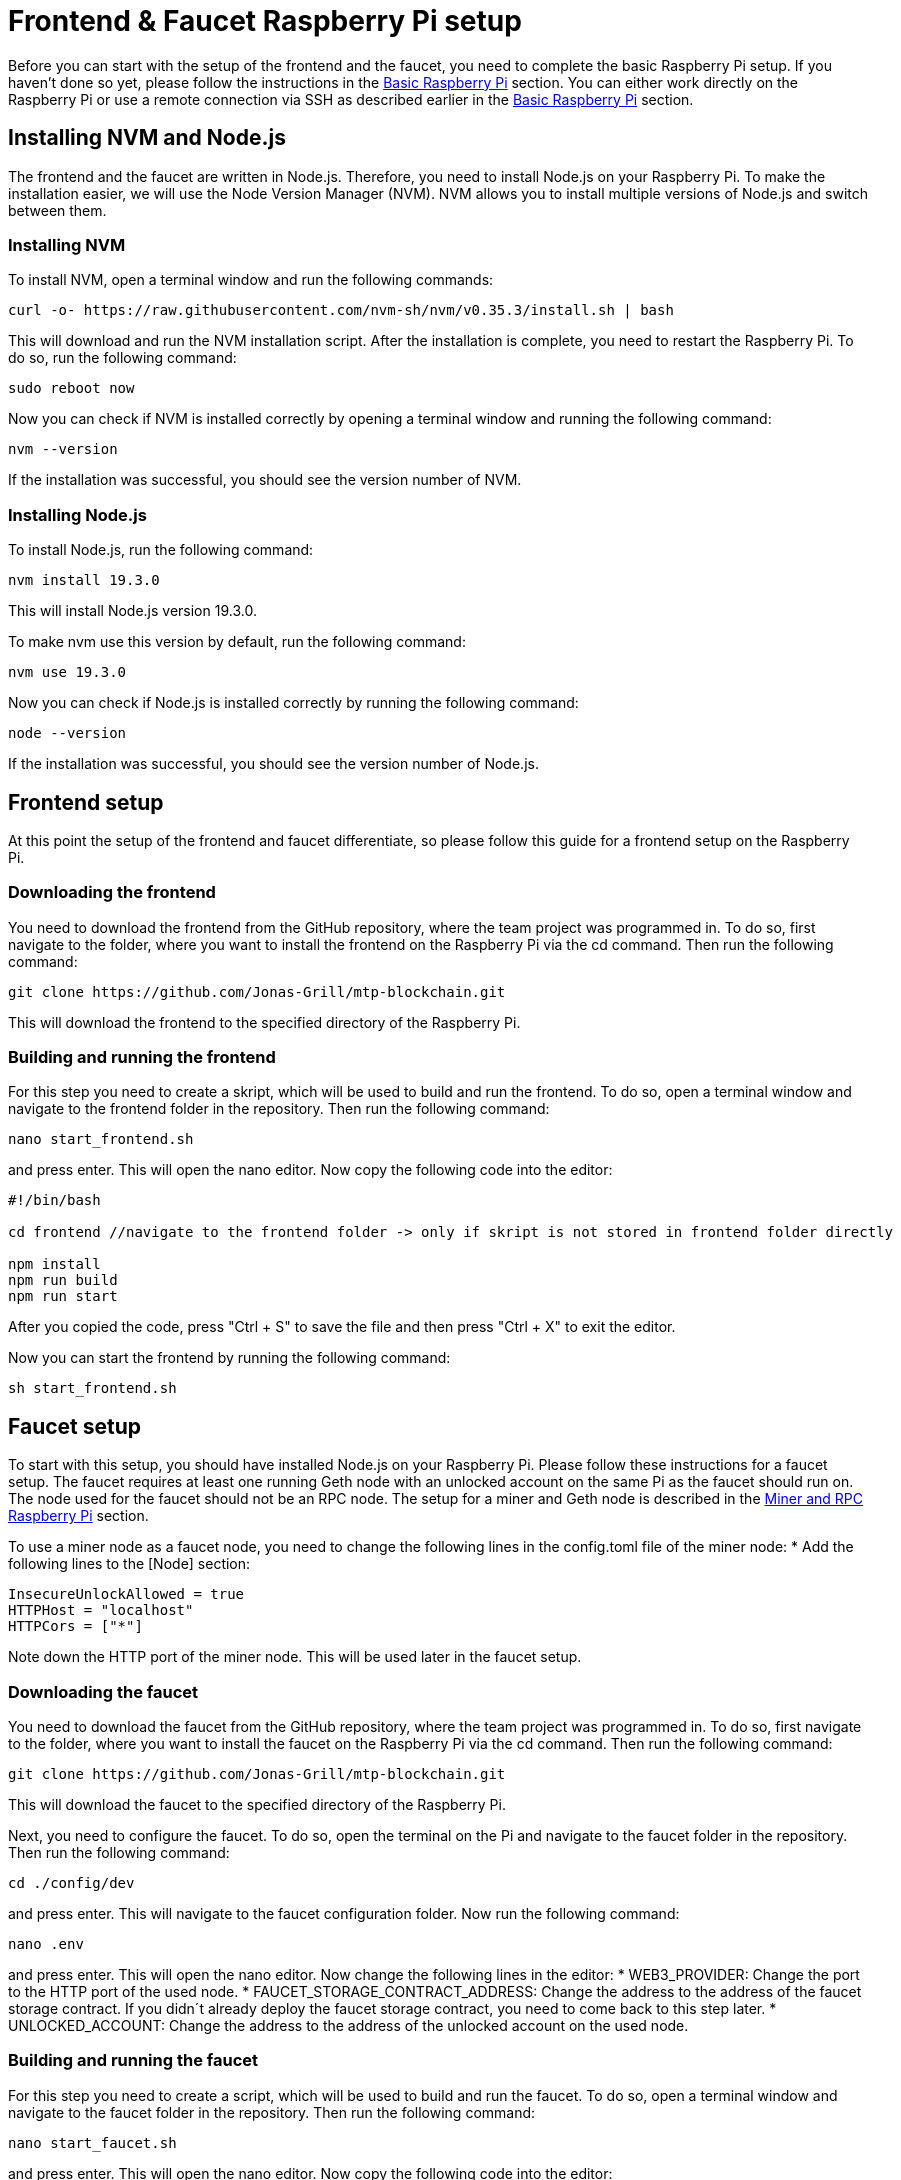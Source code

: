 = Frontend & Faucet Raspberry Pi setup

Before you can start with the setup of the frontend and the faucet, you need to complete the basic Raspberry Pi setup. If you haven’t done so yet, please follow the instructions in the xref:basicRaspberrySetup.adoc[Basic Raspberry Pi] section.
You can either work directly on the Raspberry Pi or use a remote connection via SSH as described earlier in the xref:basicRaspberrySetup.adoc[Basic Raspberry Pi] section.

== Installing NVM and Node.js

The frontend and the faucet are written in Node.js. Therefore, you need to install Node.js on your Raspberry Pi.
To make the installation easier, we will use the Node Version Manager (NVM).
NVM allows you to install multiple versions of Node.js and switch between them.

=== Installing NVM

To install NVM, open a terminal window and run the following commands:
----
curl -o- https://raw.githubusercontent.com/nvm-sh/nvm/v0.35.3/install.sh | bash
----
This will download and run the NVM installation script.
After the installation is complete, you need to restart the Raspberry Pi.
To do so, run the following command:
----
sudo reboot now
----
Now you can check if NVM is installed correctly by opening a terminal window and running the following command:
----
nvm --version
----
If the installation was successful, you should see the version number of NVM.

=== Installing Node.js

To install Node.js, run the following command:
----
nvm install 19.3.0
----
This will install Node.js version 19.3.0.

To make nvm use this version by default, run the following command:
----
nvm use 19.3.0
----
Now you can check if Node.js is installed correctly by running the following command:
----
node --version
----
If the installation was successful, you should see the version number of Node.js.

== Frontend setup

At this point the setup of the frontend and faucet differentiate, so please follow this guide for a frontend setup on the Raspberry Pi.


=== Downloading the frontend

You need to download the frontend from the GitHub repository, where the team project was programmed in.
To do so, first navigate to the folder, where you want to install the frontend on the Raspberry Pi via the cd command.
Then run the following command:
----
git clone https://github.com/Jonas-Grill/mtp-blockchain.git
----
This will download the frontend to the specified directory of the Raspberry Pi.

=== Building and running the frontend

For this step you need to create a skript, which will be used to build and run the frontend.
To do so, open a terminal window and navigate to the frontend folder in the repository.
Then run the following command:
----
nano start_frontend.sh
----
and press enter. This will open the nano editor.
Now copy the following code into the editor:
----
#!/bin/bash

cd frontend //navigate to the frontend folder -> only if skript is not stored in frontend folder directly

npm install
npm run build
npm run start
----
After you copied the code, press "Ctrl + S" to save the file and then press "Ctrl + X" to exit the editor.

Now you can start the frontend by running the following command:
----
sh start_frontend.sh
----

== Faucet setup

To start with this setup, you should have installed Node.js on your Raspberry Pi. Please follow these instructions for a faucet setup.
The faucet requires at least one running Geth node with an unlocked account on the same Pi as the faucet should run on. The node used for the faucet should not be an RPC node.
The setup for a miner and Geth node is described in the xref:minerRPCRaspberrySetup.adoc[Miner and RPC Raspberry Pi] section.

To use a miner node as a faucet node, you need to change the following lines in the config.toml file of the miner node:
* Add the following lines to the [Node] section:
----
InsecureUnlockAllowed = true
HTTPHost = "localhost"
HTTPCors = ["*"]
----
Note down the HTTP port of the miner node. This will be used later in the faucet setup.

=== Downloading the faucet

You need to download the faucet from the GitHub repository, where the team project was programmed in.
To do so, first navigate to the folder, where you want to install the faucet on the Raspberry Pi via the cd command.
Then run the following command:
----
git clone https://github.com/Jonas-Grill/mtp-blockchain.git
----
This will download the faucet to the specified directory of the Raspberry Pi.

Next, you need to configure the faucet.
To do so, open the terminal on the Pi and navigate to the faucet folder in the repository.
Then run the following command:
----
cd ./config/dev
----
and press enter. This will navigate to the faucet configuration folder.
Now run the following command:
----
nano .env
----
and press enter. This will open the nano editor.
Now change the following lines in the editor:
* WEB3_PROVIDER: Change the port to the HTTP port of the used node.
* FAUCET_STORAGE_CONTRACT_ADDRESS: Change the address to the address of the faucet storage contract. If you didn´t already deploy the faucet storage contract, you need to come back to this step later.
* UNLOCKED_ACCOUNT: Change the address to the address of the unlocked account on the used node.

=== Building and running the faucet

For this step you need to create a script, which will be used to build and run the faucet.
To do so, open a terminal window and navigate to the faucet folder in the repository.
Then run the following command:
----
nano start_faucet.sh
----
and press enter. This will open the nano editor.
Now copy the following code into the editor:
----
#!/bin/bash

cd faucet //navigate to the faucet folder -> only if skript is not stored in faucet folder directly

npm install
npm run dev
----
After you copied the code, press "Ctrl + S" to save the file and then press "Ctrl + X" to exit the editor.

Now you can start the faucet by running the following command:
----
sh start_faucet.sh
----
